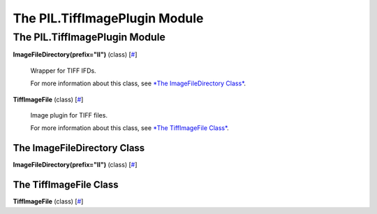 ==============================
The PIL.TiffImagePlugin Module
==============================

The PIL.TiffImagePlugin Module
==============================

**ImageFileDirectory(prefix="II")** (class)
[`# <#PIL.TiffImagePlugin.ImageFileDirectory-class>`_]
    Wrapper for TIFF IFDs.

    For more information about this class, see `*The ImageFileDirectory
    Class* <#PIL.TiffImagePlugin.ImageFileDirectory-class>`_.

**TiffImageFile** (class)
[`# <#PIL.TiffImagePlugin.TiffImageFile-class>`_]
    Image plugin for TIFF files.

    For more information about this class, see `*The TiffImageFile
    Class* <#PIL.TiffImagePlugin.TiffImageFile-class>`_.

The ImageFileDirectory Class
----------------------------

**ImageFileDirectory(prefix="II")** (class)
[`# <#PIL.TiffImagePlugin.ImageFileDirectory-class>`_]

The TiffImageFile Class
-----------------------

**TiffImageFile** (class)
[`# <#PIL.TiffImagePlugin.TiffImageFile-class>`_]
